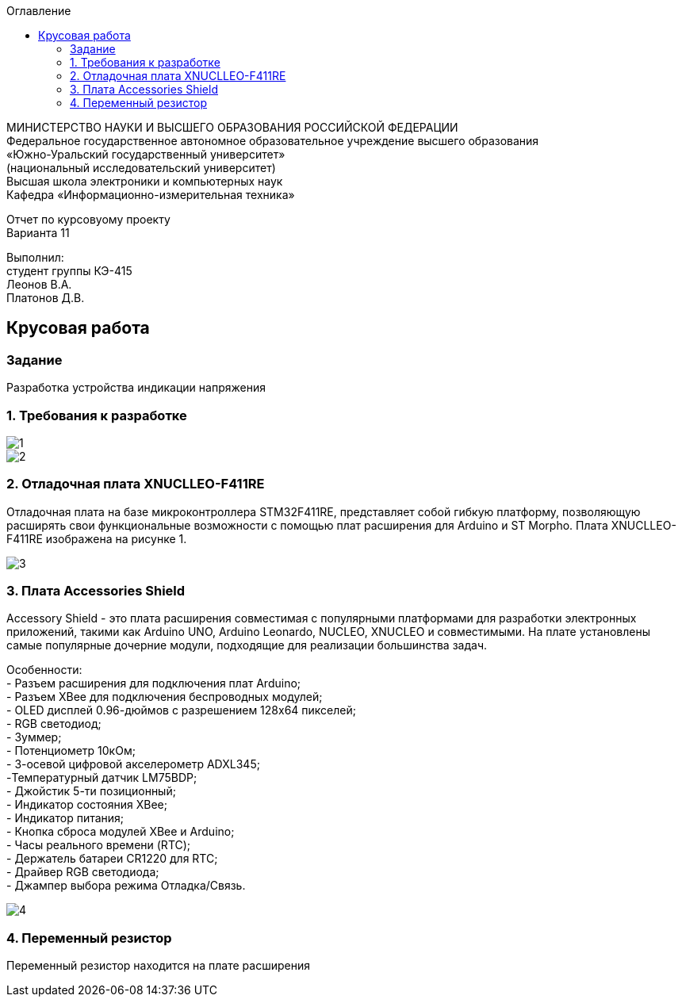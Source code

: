 :imagesdir: images
:toc:
:toc-title: Оглавление

[.text-center]
МИНИСТЕРСТВО НАУКИ И ВЫСШЕГО ОБРАЗОВАНИЯ РОССИЙСКОЙ ФЕДЕРАЦИИ +
Федеральное государственное автономное образовательное учреждение высшего образования +
«Южно-Уральский государственный университет» +
(национальный исследовательский университет) +
Высшая школа электроники и компьютерных наук +
Кафедра «Информационно-измерительная техника»

[.text-center]

Отчет по курсовуому проекту +
Варианта 11

[.text-right]
Выполнил: +
студент группы КЭ-415 +
Леонов В.А. +
Платонов Д.В.

:toc:
:toc-title: ОГЛАВЛЕНИЕ:

== Крусовая работа
=== Задание
--
Разработка устройства индикации напряжения
--
=== 1. Требования к разработке

image::1.jpg[]
image::2.jpg[]

=== 2. Отладочная плата XNUCLLEO-F411RE

Отладочная плата на базе микроконтроллера STM32F411RE, представляет собой гибкую платформу, позволяющую расширять свои функциональные возможности с помощью плат расширения для Arduino и ST Morpho. Плата XNUCLLEO-F411RE изображена на рисунке 1.

image::3.jpg[]

=== 3. Плата Accessories Shield

Accessory Shield - это плата расширения совместимая с популярными платформами для разработки электронных приложений, такими как Arduino UNO, Arduino Leonardo, NUCLEO, XNUCLEO и совместимыми. На плате установлены самые популярные дочерние модули, подходящие для реализации большинства задач.

Особенности: +
- Разъем расширения для подключения плат Arduino; +
- Разъем XBee для подключения беспроводных модулей; +
- OLED дисплей 0.96-дюймов с разрешением 128x64 пикселей; +
- RGB светодиод; +
- Зуммер; +
- Потенциометр 10кОм; + 
- 3-осевой цифровой акселерометр ADXL345; +
-Температурный датчик LM75BDP; +
- Джойстик 5-ти позиционный; +
- Индикатор состояния XBee; +
- Индикатор питания; +
- Кнопка сброса модулей XBee и Arduino; +
- Часы реального времени (RTC); +
- Держатель батареи CR1220 для RTC; +
- Драйвер RGB светодиода; +
- Джампер выбора режима Отладка/Связь.

image::4.jpg[]

=== 4. Переменный резистор
Переменный резистор находится на плате расширения
